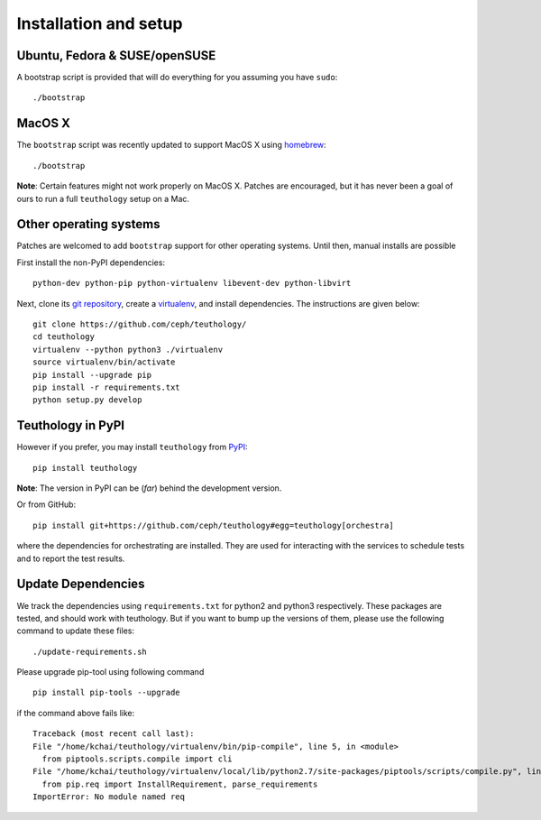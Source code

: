 .. _installation_and_setup:

Installation and setup
======================

Ubuntu, Fedora & SUSE/openSUSE
------------------------------

A bootstrap script is provided that will do everything for you assuming
you have ``sudo``::

    ./bootstrap

MacOS X
-------

The ``bootstrap`` script was recently updated to support MacOS X using `homebrew <http://brew.sh/>`_::

    ./bootstrap

**Note**: Certain features might not work properly on MacOS X. Patches are
encouraged, but it has never been a goal of ours to run a full ``teuthology``
setup on a Mac.

Other operating systems
-----------------------

Patches are welcomed to add ``bootstrap`` support for other operating systems. Until then, manual installs are possible

First install the non-PyPI dependencies::

    python-dev python-pip python-virtualenv libevent-dev python-libvirt

Next, clone its `git repository <https://github.com/ceph/teuthology/>`__,
create a `virtualenv <http://virtualenv.readthedocs.org/en/latest/>`__, and
install dependencies. The instructions are given below::

    git clone https://github.com/ceph/teuthology/
    cd teuthology
    virtualenv --python python3 ./virtualenv
    source virtualenv/bin/activate
    pip install --upgrade pip
    pip install -r requirements.txt
    python setup.py develop


Teuthology in PyPI
------------------

However if you prefer, you may install ``teuthology`` from `PyPI <http://pypi.python.org>`__::

    pip install teuthology


**Note**: The version in PyPI can be (*far*) behind the development version.

Or from GitHub::

    pip install git+https://github.com/ceph/teuthology#egg=teuthology[orchestra]

where the dependencies for orchestrating are installed. They are used for
interacting with the services to schedule tests and to report the test results.


Update Dependencies
-------------------

We track the dependencies using ``requirements.txt`` 
for python2 and python3 respectively. These packages are tested, and should work 
with teuthology. But if you want to bump up the versions of them, please use the 
following command to update these files::

  ./update-requirements.sh

Please upgrade pip-tool using following command ::

  pip install pip-tools --upgrade

if the command above fails like::

  Traceback (most recent call last):
  File "/home/kchai/teuthology/virtualenv/bin/pip-compile", line 5, in <module>
    from piptools.scripts.compile import cli
  File "/home/kchai/teuthology/virtualenv/local/lib/python2.7/site-packages/piptools/scripts/compile.py", line 11, in <module>
    from pip.req import InstallRequirement, parse_requirements
  ImportError: No module named req
